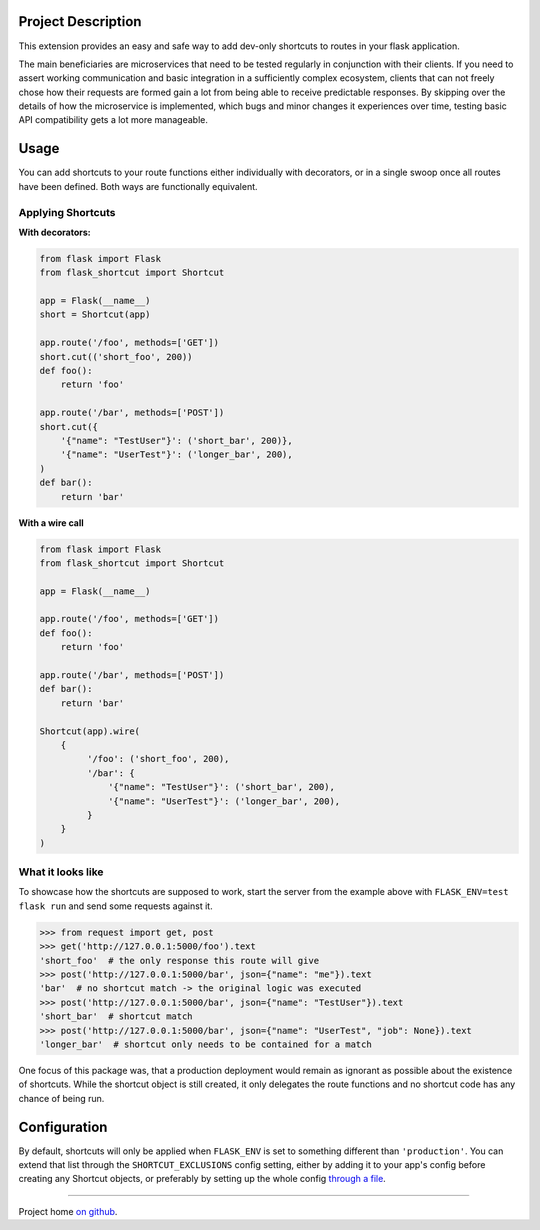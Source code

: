 |Logo|

|CI_CD| |pyPI| |Docs| |License| |py_versions| |Style|


.. header-end

Project Description
-------------------

This extension provides an easy and safe way to add dev-only shortcuts to
routes in your flask application.

The main beneficiaries are microservices that need to be tested regularly in
conjunction with their clients. If you need to assert working communication and
basic integration in a sufficiently complex ecosystem, clients that can not
freely chose how their requests are formed gain a lot from being able to
receive predictable responses. By skipping over the details of how the
microservice is implemented, which bugs and minor changes it experiences over
time, testing basic API compatibility gets a lot more manageable.



Usage
-----

You can add shortcuts to your route functions either individually with
decorators, or in a single swoop once all routes have been defined. Both ways
are functionally equivalent.

Applying Shortcuts
==================

**With decorators:**

.. code-block:: python

    from flask import Flask
    from flask_shortcut import Shortcut

    app = Flask(__name__)
    short = Shortcut(app)

    app.route('/foo', methods=['GET'])
    short.cut(('short_foo', 200))
    def foo():
        return 'foo'

    app.route('/bar', methods=['POST'])
    short.cut({
        '{"name": "TestUser"}': ('short_bar', 200)},
        '{"name": "UserTest"}': ('longer_bar', 200),
    )
    def bar():
        return 'bar'

**With a wire call**

.. code-block:: python

    from flask import Flask
    from flask_shortcut import Shortcut

    app = Flask(__name__)

    app.route('/foo', methods=['GET'])
    def foo():
        return 'foo'

    app.route('/bar', methods=['POST'])
    def bar():
        return 'bar'

    Shortcut(app).wire(
        {
             '/foo': ('short_foo', 200),
             '/bar': {
                 '{"name": "TestUser"}': ('short_bar', 200),
                 '{"name": "UserTest"}': ('longer_bar', 200),
             }
        }
    )


What it looks like
==================

To showcase how the shortcuts are supposed to work, start the server from
the example above with ``FLASK_ENV=test flask run`` and send some requests
against it.

.. code-block:: python

  >>> from request import get, post
  >>> get('http://127.0.0.1:5000/foo').text
  'short_foo'  # the only response this route will give
  >>> post('http://127.0.0.1:5000/bar', json={"name": "me"}).text
  'bar'  # no shortcut match -> the original logic was executed
  >>> post('http://127.0.0.1:5000/bar', json={"name": "TestUser"}).text
  'short_bar'  # shortcut match
  >>> post('http://127.0.0.1:5000/bar', json={"name": "UserTest", "job": None}).text
  'longer_bar'  # shortcut only needs to be contained for a match

One focus of this package was, that a production deployment would remain
as ignorant as possible about the existence of shortcuts. While the
shortcut object is still created, it only delegates the route functions
and no shortcut code has any chance of being run.


Configuration
-------------

By default, shortcuts will only be applied when ``FLASK_ENV`` is set to
something different than ``'production'``. You can extend that list through
the ``SHORTCUT_EXCLUSIONS`` config setting, either by adding it to your
app's config before creating any Shortcut objects, or preferably by setting
up the whole config `through a file`_.

----

Project home `on github`_.

.. |Logo| image:: https://user-images.githubusercontent.com/2063412/79631833-c1b39400-815b-11ea-90da-d9264420ef68.png
   :alt: Logo
   :width: 1200
   :target: https://github.com/a-recknagel/Flask-Shortcut

.. |CI_CD| image:: https://github.com/a-recknagel/Flask-Shortcut/workflows/CI-CD/badge.svg
   :alt: Main workflow status
   :target: https://github.com/a-recknagel/Flask-Shortcut/actions

.. |pyPI| image:: https://img.shields.io/pypi/v/flask-shortcut
   :alt: Current pyPI version
   :target: https://pypi.org/project/flask-shortcut/

.. |Docs| image:: https://img.shields.io/badge/docs-github--pages-blue
   :alt: Documentation home
   :target: https://a-recknagel.github.io/Flask-Shortcut/

.. |License| image:: https://img.shields.io/pypi/l/flask-shortcut
   :alt: Package license
   :target: https://pypi.org/project/flask-shortcut/

.. |py_versions| image:: https://img.shields.io/pypi/pyversions/flask-shortcut
   :alt: Supported on python versions
   :target: https://pypi.org/project/flask-shortcut/

.. |Style| image:: https://img.shields.io/badge/codestyle-black-black
   :alt: Any color you want
   :target: https://black.readthedocs.io/en/stable/

.. _on github: https://github.com/a-recknagel/Flask-Shortcut

.. _through a file: https://flask.palletsprojects.com/en/1.1.x/config/#configuring-from-files